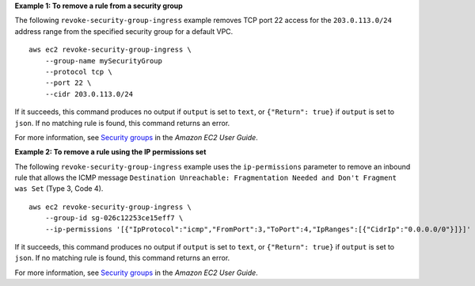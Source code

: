 **Example 1: To remove a rule from a security group**

The following ``revoke-security-group-ingress`` example removes TCP port 22 access for the ``203.0.113.0/24`` address range from the specified security group for a default VPC. ::

    aws ec2 revoke-security-group-ingress \
        --group-name mySecurityGroup
        --protocol tcp \
        --port 22 \
        --cidr 203.0.113.0/24

If it succeeds, this command produces no output if ``output`` is set to ``text``, or ``{"Return": true}`` if ``output`` is set to ``json``.
If no matching rule is found, this command returns an error.

For more information, see `Security groups <https://docs.aws.amazon.com/AWSEC2/latest/UserGuide/ec2-security-groups.html>`__ in the *Amazon EC2 User Guide*.

**Example 2: To remove a rule using the IP permissions set**

The following ``revoke-security-group-ingress`` example uses the ``ip-permissions`` parameter to remove an inbound rule that allows the ICMP message ``Destination Unreachable: Fragmentation Needed and Don't Fragment was Set`` (Type 3, Code 4). ::

    aws ec2 revoke-security-group-ingress \
        --group-id sg-026c12253ce15eff7 \
        --ip-permissions '[{"IpProtocol":"icmp","FromPort":3,"ToPort":4,"IpRanges":[{"CidrIp":"0.0.0.0/0"}]}]'

If it succeeds, this command produces no output if ``output`` is set to ``text``, or ``{"Return": true}`` if ``output`` is set to ``json``.
If no matching rule is found, this command returns an error.

For more information, see `Security groups <https://docs.aws.amazon.com/AWSEC2/latest/UserGuide/ec2-security-groups.html>`__ in the *Amazon EC2 User Guide*.
